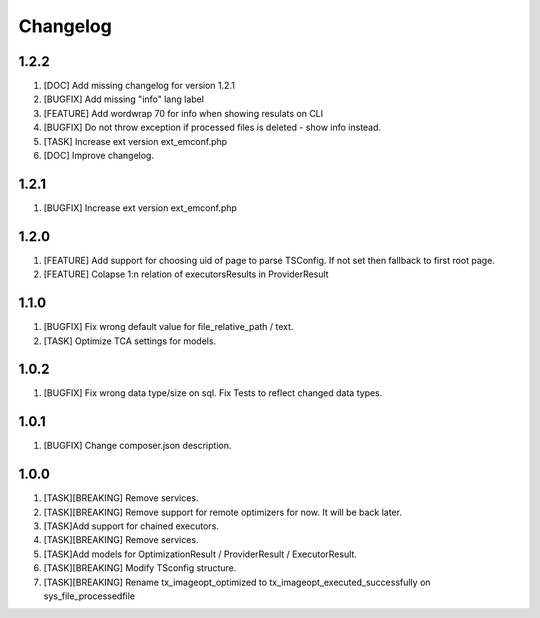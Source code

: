 
Changelog
---------

1.2.2
~~~~~

1) [DOC] Add missing changelog for version 1.2.1
2) [BUGFIX] Add missing "info" lang label
3) [FEATURE] Add wordwrap 70 for info when showing resulats on CLI
4) [BUGFIX] Do not throw exception if processed files is deleted - show info instead.
5) [TASK] Increase ext version ext_emconf.php
6) [DOC] Improve changelog.

1.2.1
~~~~~

1) [BUGFIX] Increase ext version ext_emconf.php

1.2.0
~~~~~

1) [FEATURE] Add support for choosing uid of page to parse TSConfig. If not set then fallback to first root page.
2) [FEATURE] Colapse 1:n relation of executorsResults in ProviderResult

1.1.0
~~~~~

1) [BUGFIX] Fix wrong default value for file_relative_path / text.
2) [TASK] Optimize TCA settings for models.

1.0.2
~~~~~

1) [BUGFIX] Fix wrong data type/size on sql. Fix Tests to reflect changed data types.

1.0.1
~~~~~

1) [BUGFIX] Change composer.json description.

1.0.0
~~~~~

1) [TASK][BREAKING] Remove services.
2) [TASK][BREAKING] Remove support for remote optimizers for now. It will be back later.
3) [TASK]Add support for chained executors.
4) [TASK][BREAKING] Remove services.
5) [TASK]Add models for OptimizationResult / ProviderResult / ExecutorResult.
6) [TASK][BREAKING] Modify TSconfig structure.
7) [TASK][BREAKING] Rename tx_imageopt_optimized to tx_imageopt_executed_successfully on sys_file_processedfile